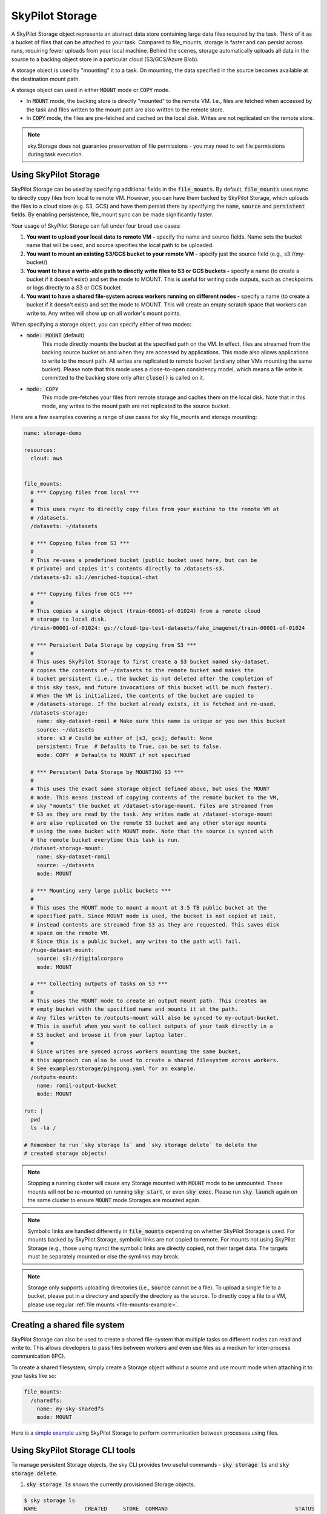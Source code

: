 .. _sky-storage:

SkyPilot Storage
=================

A SkyPilot Storage object represents an abstract data store containing large data
files required by the task. Think of it as a bucket of files that can be attached
to your task. Compared to file_mounts, storage is faster and
can persist across runs, requiring fewer uploads from your local machine.
Behind the scenes, storage automatically uploads all data in the source
to a backing object store in a particular cloud (S3/GCS/Azure Blob).

A storage object is used by "mounting" it to a task. On mounting, the data
specified in the source becomes available at the destination mount path.

A storage object can used in either :code:`MOUNT` mode or :code:`COPY` mode.

* In :code:`MOUNT` mode, the backing store is directly "mounted" to the remote VM.
  I.e., files are fetched when accessed by the task and files written to the
  mount path are also written to the remote store.

* In :code:`COPY` mode, the files are pre-fetched and cached on the local disk.
  Writes are not replicated on the remote store.

.. note::
    sky.Storage does not guarantee preservation of file
    permissions - you may need to set file permissions during task execution.

Using SkyPilot Storage
----------------------
SkyPilot Storage can be used by specifying additional fields in the
:code:`file_mounts`. By default, :code:`file_mounts` uses rsync to
directly copy files from local to remote VM.
However, you can have them backed by SkyPilot Storage, which uploads
the files to a cloud store (e.g. S3, GCS) and have them persist there by
specifying the :code:`name`, :code:`source` and :code:`persistent` fields. By
enabling persistence, file_mount sync can be made significantly faster.

Your usage of SkyPilot Storage can fall under four broad use cases:

1.  **You want to upload your local data to remote VM -** specify the name and
    source fields. Name sets the bucket name that will be used, and source
    specifies the local path to be uploaded.

2.  **You want to mount an existing S3/GCS bucket to your remote VM -** specify
    just the source field (e.g., s3://my-bucket/)

3.  **You want to have a write-able path to directly write files to S3 or GCS buckets
    -** specify a name (to create a bucket if it doesn't exist) and set the mode
    to MOUNT. This is useful for writing code outputs, such as checkpoints or
    logs directly to a S3 or GCS bucket.

4.  **You want to have a shared file-system across workers running on different
    nodes -** specify a name (to create a bucket if it doesn't exist) and set
    the mode to MOUNT. This will create an empty scratch space that workers
    can write to. Any writes will show up on all worker's mount points.

When specifying a storage object, you can specify either of two modes:

- :code:`mode: MOUNT` (default)
    This mode directly mounts the bucket at the specified path on the VM.
    In effect, files are streamed from the backing source bucket as and when
    they are accessed by applications. This mode also allows applications to
    write to the mount path. All writes are replicated to remote bucket (and
    any other VMs mounting the same bucket). Please note that this mode
    uses a close-to-open consistency model, which means a file write is
    committed to the backing store only after :code:`close()` is called on it.

- :code:`mode: COPY`
    This mode pre-fetches your files from remote storage and caches them on the
    local disk. Note that in this mode, any writes to the mount path are not
    replicated to the source bucket.

Here are a few examples covering a range of use cases for sky file_mounts
and storage mounting:

.. code-block:: yaml

    name: storage-demo

    resources:
      cloud: aws


    file_mounts:
      # *** Copying files from local ***
      #
      # This uses rsync to directly copy files from your machine to the remote VM at
      # /datasets.
      /datasets: ~/datasets

      # *** Copying files from S3 ***
      #
      # This re-uses a predefined bucket (public bucket used here, but can be
      # private) and copies it's contents directly to /datasets-s3.
      /datasets-s3: s3://enriched-topical-chat

      # *** Copying files from GCS ***
      #
      # This copies a single object (train-00001-of-01024) from a remote cloud
      # storage to local disk.
      /train-00001-of-01024: gs://cloud-tpu-test-datasets/fake_imagenet/train-00001-of-01024

      # *** Persistent Data Storage by copying from S3 ***
      #
      # This uses SkyPilot Storage to first create a S3 bucket named sky-dataset,
      # copies the contents of ~/datasets to the remote bucket and makes the
      # bucket persistent (i.e., the bucket is not deleted after the completion of
      # this sky task, and future invocations of this bucket will be much faster).
      # When the VM is initialized, the contents of the bucket are copied to
      # /datasets-storage. If the bucket already exists, it is fetched and re-used.
      /datasets-storage:
        name: sky-dataset-romil # Make sure this name is unique or you own this bucket
        source: ~/datasets
        store: s3 # Could be either of [s3, gcs]; default: None
        persistent: True  # Defaults to True, can be set to false.
        mode: COPY  # Defaults to MOUNT if not specified

      # *** Persistent Data Storage by MOUNTING S3 ***
      #
      # This uses the exact same storage object defined above, but uses the MOUNT
      # mode. This means instead of copying contents of the remote bucket to the VM,
      # sky "mounts" the bucket at /dataset-storage-mount. Files are streamed from
      # S3 as they are read by the task. Any writes made at /dataset-storage-mount
      # are also replicated on the remote S3 bucket and any other storage mounts
      # using the same bucket with MOUNT mode. Note that the source is synced with
      # the remote bucket everytime this task is run.
      /dataset-storage-mount:
        name: sky-dataset-romil
        source: ~/datasets
        mode: MOUNT

      # *** Mounting very large public buckets ***
      #
      # This uses the MOUNT mode to mount a mount at 3.5 TB public bucket at the
      # specified path. Since MOUNT mode is used, the bucket is not copied at init,
      # instead contents are streamed from S3 as they are requested. This saves disk
      # space on the remote VM.
      # Since this is a public bucket, any writes to the path will fail.
      /huge-dataset-mount:
        source: s3://digitalcorpora
        mode: MOUNT

      # *** Collecting outputs of tasks on S3 ***
      #
      # This uses the MOUNT mode to create an output mount path. This creates an
      # empty bucket with the specified name and mounts it at the path.
      # Any files written to /outputs-mount will also be synced to my-output-bucket.
      # This is useful when you want to collect outputs of your task directly in a
      # S3 bucket and browse it from your laptop later.
      #
      # Since writes are synced across workers mounting the same bucket,
      # this approach can also be used to create a shared filesystem across workers.
      # See examples/storage/pingpong.yaml for an example.
      /outputs-mount:
        name: romil-output-bucket
        mode: MOUNT

    run: |
      pwd
      ls -la /

    # Remember to run `sky storage ls` and `sky storage delete` to delete the
    # created storage objects!

.. note::
    Stopping a running cluster will cause any Storage mounted with :code:`MOUNT`
    mode to be unmounted. These mounts will not be re-mounted on running
    :code:`sky start`, or even :code:`sky exec`. Please run :code:`sky launch`
    again on the same cluster to ensure :code:`MOUNT` mode Storages are mounted
    again.

.. note::
    Symbolic links are handled differently in :code:`file_mounts` depending on whether SkyPilot Storage is used.
    For mounts backed by SkyPilot Storage, symbolic links are not copied to remote.
    For mounts not using SkyPilot Storage (e.g., those using rsync) the symbolic links are directly copied, not their target data.
    The targets must be separately mounted or else the symlinks may break.

.. note::
    Storage only supports uploading directories (i.e., :code:`source` cannot be a file).
    To upload a single file to a bucket, please put in a directory and specify the directory as the source.
    To directly copy a file to a VM, please use regular :ref:`file mounts <file-mounts-example>`.

Creating a shared file system
-----------------------------

SkyPilot Storage can also be used to create a shared file-system that multiple tasks
on different nodes can read and write to. This allows developers to pass files
between workers and even use files as a medium for inter-process communication (IPC).

To create a shared filesystem, simply create a Storage object without a source
and use mount mode when attaching it to your tasks like so:

.. code-block:: yaml

    file_mounts:
      /sharedfs:
        name: my-sky-sharedfs
        mode: MOUNT


Here is a `simple example <https://github.com/skypilot-org/skypilot/blob/master/examples/storage/pingpong.yaml>`_
using SkyPilot Storage to perform communication between processes using files.


Using SkyPilot Storage CLI tools
--------------------------------

To manage persistent Storage objects, the sky CLI provides two useful commands -
:code:`sky storage ls` and :code:`sky storage delete`.

1.  :code:`sky storage ls` shows the currently provisioned Storage objects.

.. code-block:: console

    $ sky storage ls
    NAME               CREATED     STORE  COMMAND                                        STATUS
    sky-dataset-romil  3 mins ago  S3     sky launch -c demo examples/storage_demo.yaml  READY

2.  :code:`sky storage delete` allows you to delete any Storage objects managed
    by sky.

.. code-block:: console

    $ sky storage delete sky-dataset-romil
    Deleting storage object sky-dataset-romil...
    I 04-02 19:42:24 storage.py:336] Detected existing storage object, loading Storage: sky-dataset-romil
    I 04-02 19:42:26 storage.py:683] Deleting S3 Bucket sky-dataset-romil

.. note::
    :code:`sky storage ls` only shows Storage objects whose buckets were created
    by sky. Storage objects using externally managed buckets or public buckets
    are not listed in :code:`sky storage ls` and cannot be managed through sky.

Storage YAML reference
----------------------

::

    sky.Storage

    Fields:
      sky.Storage.name: str
        Identifier for the storage object.

      sky.Storage.source: str
        The source attribute specifies the local path that must be made available
        in the storage object. It can either be a local path, in which case data
        is uploaded to the cloud to an appropriate object store (s3 or gcs), or it
        can be a remote path (s3://, gs://), in which case it is copied or mounted
        directly (see mode flag below).

      sky.Storage.store: str; either of 's3' or 'gcs'
        If you wish to force sky.Storage to be backed by a specific cloud object
        store, you can specify it here.

      sky.Storage.persistent: bool
        Whether the remote backing stores in the cloud should be deleted after
        execution of this task or not. Set to True to avoid uploading files again
        in subsequent runs (at the cost of storing your data in the cloud). If
        files change between runs, new files are synced to the bucket.

      sky.Storage.mode: str; either of MOUNT or COPY, defaults to MOUNT
        Whether to mount the storage object by copying files, or actually
        mounting the remote storage object. With MOUNT mode, files are streamed
        from the remote object store and writes are replicated to the object
        store (and consequently, to other workers mounting the same Storage).
        With mount mode, files are copied at VM initialization and any writes to
        the mount path will not be replicated on the object store.
